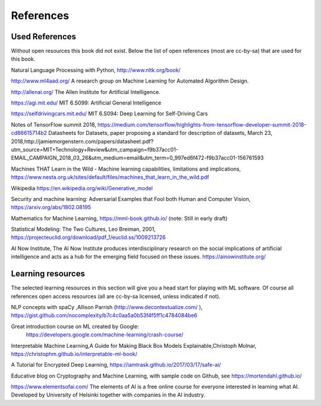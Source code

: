 **********************
References
**********************


Used References
======================

Without open resources this book did not exist. Below the list of open references (most are cc-by-sa) that are used for this book.

Natural Language Processing with Python, http://www.nltk.org/book/ 

http://www.ml4aad.org/  A research group on Machine Learning for Automated Algorithm Design.

http://allenai.org/ The Allen Institute for Artificial Intelligence. 

https://agi.mit.edu/ MIT 6.S099: Artificial General Intelligence 

https://selfdrivingcars.mit.edu/ MIT 6.S094: Deep Learning for Self-Driving Cars

Notes of TensorFlow summit 2018, https://medium.com/tensorflow/highlights-from-tensorflow-developer-summit-2018-cd86615714b2 
Datasheets for Datasets, paper proposing a standard for description of datasets, March 23, 2018,http://jamiemorgenstern.com/papers/datasheet.pdf?utm_source=MIT+Technology+Review&utm_campaign=f9b37acc01-EMAIL_CAMPAIGN_2018_03_26&utm_medium=email&utm_term=0_997ed6f472-f9b37acc01-156761593 

Machines THAT Learn in the Wild - Machine learning capabilities, limitations and implications, https://www.nesta.org.uk/sites/default/files/machines_that_learn_in_the_wild.pdf 

Wikipedia https://en.wikipedia.org/wiki/Generative_model 

Security and machine learning:
Adversarial Examples that Fool both Human and Computer Vision, https://arxiv.org/abs/1802.08195 

Mathematics for Machine Learning, https://mml-book.github.io/ (note: Still in early draft)

Statistical Modeling: The Two Cultures, Leo Breiman, 2001, https://projecteuclid.org/download/pdf_1/euclid.ss/1009213726 

AI Now Institute, The AI Now Institute produces interdisciplinary research on the social implications of artificial intelligence and acts as a hub for the emerging field focused on these issues.  https://ainowinstitute.org/ 


Learning resources
========================

The selected learning resources in this section will give you a head start for playing with ML software. Of course all references open access resources (all are cc-by-sa licensed, unless indicated if not). 

NLP concepts with spaCy ,Allison Parrish (http://www.decontextualize.com/ ),  https://gist.github.com/nocomplexity/b7c4c0aa5a0b53f4f5ff1c4784084be6 

Great introduction course on ML created by Google:
 https://developers.google.com/machine-learning/crash-course/ 

Interpretable Machine Learning,A Guide for Making Black Box Models Explainable,Christoph Molnar, https://christophm.github.io/interpretable-ml-book/ 

A Tutorial for Encrypted Deep Learning, https://iamtrask.github.io/2017/03/17/safe-ai/ 

Educative blog on Cryptography and Machine Learning, with sample code on Github, see https://mortendahl.github.io/ 

https://www.elementsofai.com/ The elements of AI is a free online course for everyone interested in learning what AI. Developed by  University of Helsinki together with companies in the AI industry.

